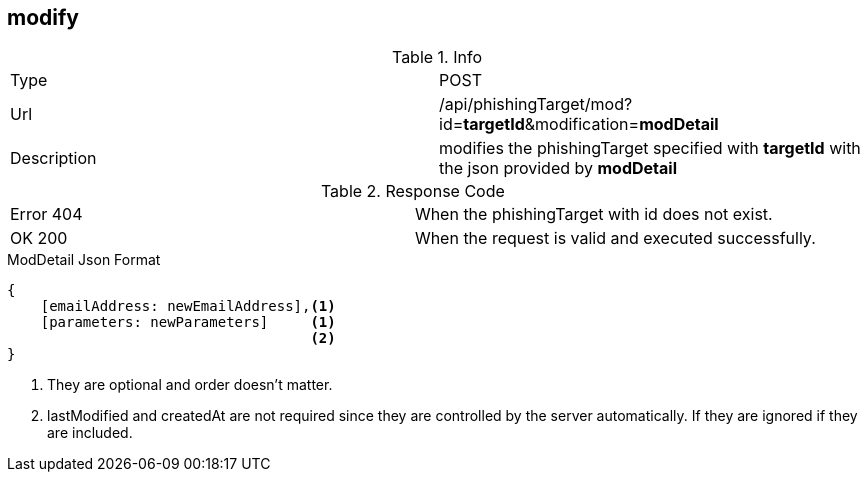 == modify

.Info
[cols="2*"]
|====

|Type
|POST

|Url
|/api/phishingTarget/mod?id=*targetId*&modification=*modDetail*

|Description
|modifies the phishingTarget specified with *targetId* with the json provided by *modDetail*
|====

.Response Code
[cols="2*"]
|====
|Error 404
|When the phishingTarget with id does not exist.
|OK 200
|When the request is valid and executed successfully.
|====

.ModDetail Json Format
[source]
----
{
    [emailAddress: newEmailAddress],<1>
    [parameters: newParameters]     <1>
                                    <2>
}
----
<1> They are optional and order doesn't matter.
<2> lastModified and createdAt are not required since they are controlled by the server automatically.
If they are ignored if they are included.
